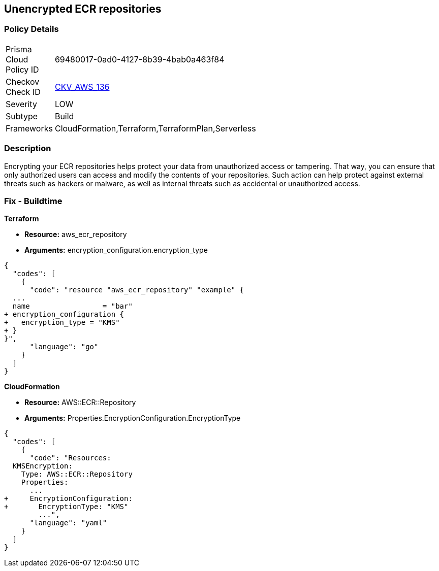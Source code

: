 == Unencrypted ECR repositories


=== Policy Details 

[width=45%]
[cols="1,1"]
|=== 
|Prisma Cloud Policy ID 
| 69480017-0ad0-4127-8b39-4bab0a463f84

|Checkov Check ID 
| https://github.com/bridgecrewio/checkov/tree/master/checkov/terraform/checks/resource/aws/ECRRepositoryEncrypted.py[CKV_AWS_136]

|Severity
|LOW

|Subtype
|Build

|Frameworks
|CloudFormation,Terraform,TerraformPlan,Serverless

|=== 



=== Description 


Encrypting your ECR repositories helps protect your data from unauthorized access or tampering.
That way, you can ensure that only authorized users can access and modify the contents of your repositories.
Such action can help protect against external threats such as hackers or malware, as well as internal threats such as accidental or unauthorized access.

=== Fix - Buildtime


*Terraform* 


* *Resource:* aws_ecr_repository
* *Arguments:* encryption_configuration.encryption_type


[source,go]
----
{
  "codes": [
    {
      "code": "resource "aws_ecr_repository" "example" {
  ...
  name                 = "bar"
+ encryption_configuration {
+   encryption_type = "KMS"
+ }
}",
      "language": "go"
    }
  ]
}
----


*CloudFormation* 


* *Resource:* AWS::ECR::Repository
* *Arguments:* Properties.EncryptionConfiguration.EncryptionType


[source,yaml]
----
{
  "codes": [
    {
      "code": "Resources:
  KMSEncryption:
    Type: AWS::ECR::Repository
    Properties: 
      ...
+     EncryptionConfiguration:
+       EncryptionType: "KMS"
        ...",
      "language": "yaml"
    }
  ]
}
----
